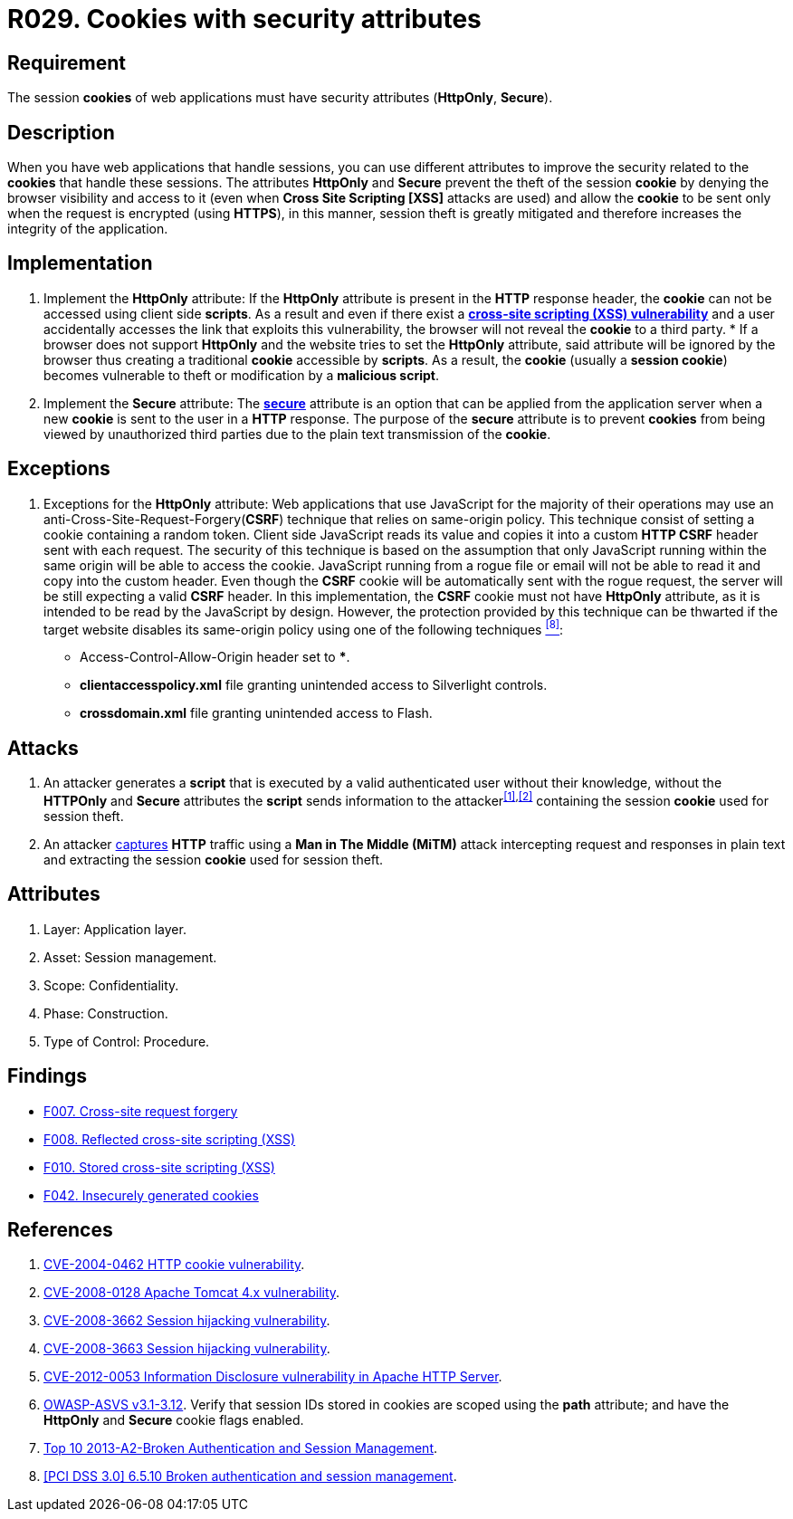 :slug: rules/029/
:category: session
:description: This documents contains the details of the security requirements related to web application session management and session variables. This requirement establishes the importance of using cookies with the required security attributes such as HttpOnly and Secure.
:keywords: Requirement, Security, Session, Cookies, Attributes, HttpOnly.
:rules: yes

= R029. Cookies with security attributes

== Requirement

The session *cookies* of web applications
must have security attributes (*HttpOnly*, *Secure*).

== Description

When you have web applications that handle sessions,
you can use different attributes
to improve the security related to the *cookies* that handle these sessions.
The attributes *HttpOnly* and *Secure*
prevent the theft of the session *cookie*
by denying the browser visibility and access to it
(even when *Cross Site Scripting [XSS]* attacks are used)
and allow the *cookie* to be sent
only when the request is encrypted (using *HTTPS*),
in this manner, session theft is greatly mitigated
and therefore increases the integrity of the application.

== Implementation

. Implement the *HttpOnly* attribute:
If the *HttpOnly* attribute
is present in the *HTTP* response header,
the *cookie* can not be accessed using client side *scripts*.
As a result and even if there exist a
link:https://cwe.mitre.org/data/definitions/87.html[*cross-site scripting (XSS) vulnerability*]
and a user accidentally accesses the link that exploits this vulnerability,
the browser will not reveal the *cookie* to a third party.
*
If a browser does not support *HttpOnly*
and the website tries to set the *HttpOnly* attribute,
said attribute will be ignored by the browser
thus creating a traditional *cookie* accessible by *scripts*.
As a result, the *cookie* (usually a *session cookie*)
becomes vulnerable to theft or modification by a *malicious script*.

. Implement the *Secure* attribute:
The link:https://cwe.mitre.org/data/definitions/614.html[*secure*] attribute is an option
that can be applied from the application server
when a new *cookie* is sent to the user in a *HTTP* response.
The purpose of the *secure* attribute
is to prevent *cookies* from being viewed by unauthorized third parties
due to the plain text transmission of the *cookie*.

== Exceptions

. Exceptions for the *HttpOnly* attribute:
Web applications that use JavaScript for the majority of their operations
may use an anti-Cross-Site-Request-Forgery(*CSRF*) technique
that relies on same-origin policy.
This technique consist of setting a cookie containing a random token.
Client side JavaScript reads its value
and copies it into a custom *HTTP CSRF* header sent with each request.
The security of this technique
is based on the assumption that only JavaScript
running within the same origin will be able to access the cookie.
JavaScript running from a rogue file or email
will not be able to read it and copy into the custom header.
Even though the *CSRF* cookie will be automatically sent with the rogue request,
the server will be still expecting a valid *CSRF* header.
In this implementation,
the *CSRF* cookie must not have *HttpOnly* attribute,
as it is intended to be read by the JavaScript by design.
However, the protection provided by this technique
can be thwarted if the target website disables its same-origin policy
using one of the following techniques <<r8,^[8]^>>:

* Access-Control-Allow-Origin header set to ***.
* *clientaccesspolicy.xml* file granting unintended access
to Silverlight controls.
* *crossdomain.xml* file granting unintended access to Flash.

== Attacks

. An attacker generates a *script* that is executed
by a valid authenticated user
without their knowledge,
without the *HTTPOnly* and *Secure* attributes
the *script* sends information to the attacker^<<r1,[1]>>,<<r2,[2]>>^
containing the session *cookie* used for session theft.

. An attacker link:https://puppet.com/security/cve/cve-2013-4964[captures]
*HTTP* traffic using a *Man in The Middle (MiTM)* attack
intercepting request and responses in plain text
and extracting the session *cookie* used for session theft.

== Attributes

. Layer: Application layer.
. Asset: Session management.
. Scope: Confidentiality.
. Phase: Construction.
. Type of Control: Procedure.

== Findings

* [inner]#link:/web/findings/007/[F007. Cross-site request forgery]#

* [inner]#link:/web/findings/008/[F008. Reflected cross-site scripting (XSS)]#

* [inner]#link:/web/findings/010/[F010. Stored cross-site scripting (XSS)]#

* [inner]#link:/web/findings/042/[F042. Insecurely generated cookies]#

== References

. [[r1]] link:http://cve.mitre.org/cgi-bin/cvename.cgi?name=CVE-2004-0462[CVE-2004-0462 HTTP cookie vulnerability].

. [[r2]] link:http://cve.mitre.org/cgi-bin/cvename.cgi?name=CVE-2008-0128[CVE-2008-0128 Apache Tomcat 4.x vulnerability].

. [[r3]] link:http://cve.mitre.org/cgi-bin/cvename.cgi?name=CVE-2008-3662[CVE-2008-3662 Session hijacking vulnerability].

. [[r4]] link:http://cve.mitre.org/cgi-bin/cvename.cgi?name=CVE-2008-3663[CVE-2008-3663 Session hijacking vulnerability].

. [[r5]] link:https://cve.mitre.org/cgi-bin/cvename.cgi?name=CVE-2012-0053[CVE-2012-0053 Information Disclosure vulnerability in Apache HTTP Server].

. [[r6]] link:https://www.owasp.org/index.php/ASVS_V3_Session_Management[OWASP-ASVS v3.1-3.12].
Verify that session IDs stored in cookies
are scoped using the *path* attribute;
and have the *HttpOnly* and *Secure* cookie flags enabled.

. [[r7]] link:https://www.owasp.org/index.php/Top_10_2013-A2-Broken_Authentication_and_Session_Management[Top 10 2013-A2-Broken Authentication and Session Management].

. [[r8]] link:https://pcinetwork.org/forum/index.php?threads/pci-dss-3-0-6-5-10-broken-authentication-and-session-management.667/[[PCI DSS 3.0\] 6.5.10 Broken authentication and session management].
